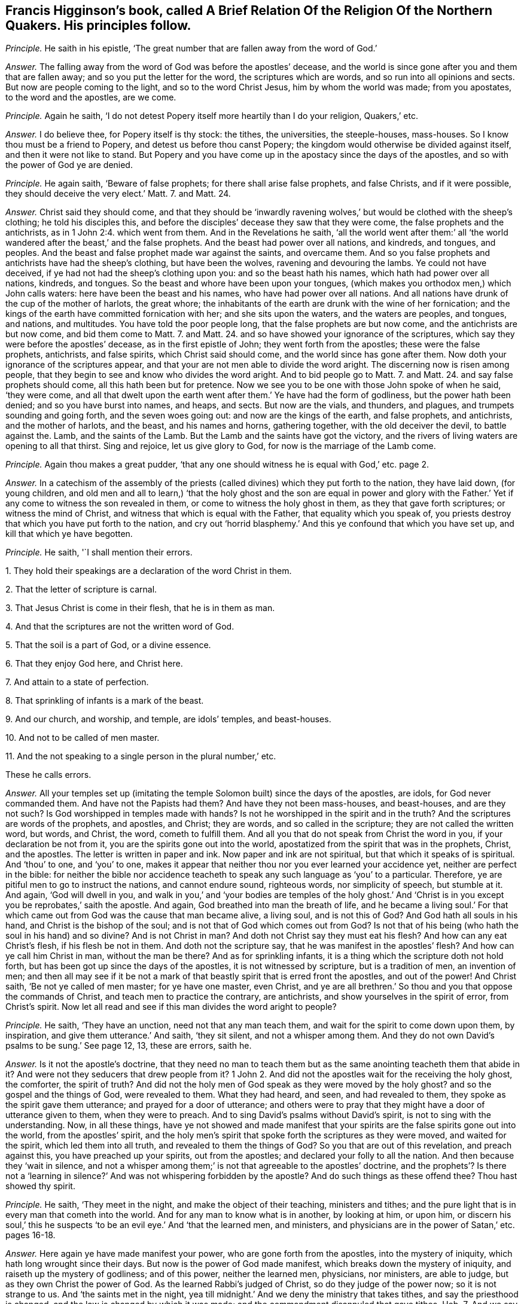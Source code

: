 [.style-blurb, short="The Religion of the Northern Quakers"]
== Francis Higginson`'s book, called [.book-title]#A Brief Relation Of the Religion Of the Northern Quakers.# His principles follow.

[.discourse-part]
_Principle._ He saith in his epistle,
'`The great number that are fallen away from the word of God.`'

[.discourse-part]
_Answer._ The falling away from the word of God was before the apostles`' decease,
and the world is since gone after you and them that are fallen away;
and so you put the letter for the word, the scriptures which are words,
and so run into all opinions and sects.
But now are people coming to the light, and so to the word Christ Jesus,
him by whom the world was made; from you apostates, to the word and the apostles,
are we come.

[.discourse-part]
_Principle._ Again he saith, '`I do not detest Popery itself more heartily than I do your religion,
Quakers,`' etc.

[.discourse-part]
_Answer._ I do believe thee, for Popery itself is thy stock: the tithes, the universities,
the steeple-houses, mass-houses.
So I know thou must be a friend to Popery, and detest us before thou canst Popery;
the kingdom would otherwise be divided against itself,
and then it were not like to stand.
But Popery and you have come up in the apostacy since the days of the apostles,
and so with the power of God ye are denied.

[.discourse-part]
_Principle._ He again saith, '`Beware of false prophets; for there shall arise false prophets,
and false Christs, and if it were possible, they should deceive the very elect.`'
Matt. 7. and Matt. 24.

[.discourse-part]
_Answer._ Christ said they should come,
and that they should be '`inwardly ravening wolves,`'
but would be clothed with the sheep`'s clothing;
he told his disciples this,
and before the disciples`' decease they saw that they were come,
the false prophets and the antichrists, as in 1 John 2:4. which went from them.
And in the Revelations he saith,
'`all the world went after them:`' all
'`the world wandered after the beast,`' and the false prophets.
And the beast had power over all nations, and kindreds, and tongues, and peoples.
And the beast and false prophet made war against the saints, and overcame them.
And so you false prophets and antichrists have had the sheep`'s clothing,
but have been the wolves, ravening and devouring the lambs.
Ye could not have deceived, if ye had not had the sheep`'s clothing upon you:
and so the beast hath his names, which hath had power over all nations, kindreds,
and tongues.
So the beast and whore have been upon your tongues,
(which makes you orthodox men,) which John calls waters:
here have been the beast and his names, who have had power over all nations.
And all nations have drunk of the cup of the mother of harlots, the great whore;
the inhabitants of the earth are drunk with the wine of her fornication;
and the kings of the earth have committed fornication with her;
and she sits upon the waters, and the waters are peoples, and tongues, and nations,
and multitudes.
You have told the poor people long, that the false prophets are but now come,
and the antichrists are but now come, and bid them come to Matt. 7. and Matt. 24.
and so have showed your ignorance of the scriptures,
which say they were before the apostles`' decease, as in the first epistle of John;
they went forth from the apostles; these were the false prophets, antichrists,
and false spirits, which Christ said should come,
and the world since has gone after them.
Now doth your ignorance of the scriptures appear,
and that your are not men able to divide the word aright.
The discerning now is risen among people,
that they begin to see and know who divides the word aright.
And to bid people go to Matt. 7. and Matt. 24.
and say false prophets should come, all this hath been but for pretence.
Now we see you to be one with those John spoke of when he said, '`they were come,
and all that dwelt upon the earth went after them.`' Ye have had the form of godliness,
but the power hath been denied; and so you have burst into names, and heaps, and sects.
But now are the vials, and thunders, and plagues, and trumpets sounding and going forth,
and the seven woes going out: and now are the kings of the earth, and false prophets,
and antichrists, and the mother of harlots, and the beast, and his names and horns,
gathering together, with the old deceiver the devil, to battle against the.
Lamb, and the saints of the Lamb.
But the Lamb and the saints have got the victory,
and the rivers of living waters are opening to all that thirst.
Sing and rejoice, let us give glory to God, for now is the marriage of the Lamb come.

[.discourse-part]
_Principle._ Again thou makes a great pudder,
'`that any one should witness he is equal with God,`' etc. page 2.

[.discourse-part]
_Answer._ In a catechism of the assembly of the priests
(called divines) which they put forth to the nation,
they have laid down, (for young children,
and old men and all to learn,) '`that the holy ghost and the son are equal in power
and glory with the Father.`' Yet if any come to witness the son revealed in them,
or come to witness the holy ghost in them, as they that gave forth scriptures;
or witness the mind of Christ, and witness that which is equal with the Father,
that equality which you speak of,
you priests destroy that which you have put forth to the nation,
and cry out '`horrid blasphemy.`' And this ye confound that which you have set up,
and kill that which ye have begotten.

[.discourse-part]
_Principle._ He saith, '`I shall mention their errors.

[.numbered-group]
====

[.numbered]
1+++.+++ They hold their speakings are a declaration of the word Christ in them.

[.numbered]
2+++.+++ That the letter of scripture is carnal.

[.numbered]
3+++.+++ That Jesus Christ is come in their flesh, that he is in them as man.

[.numbered]
4+++.+++ And that the scriptures are not the written word of God.

[.numbered]
5+++.+++ That the soil is a part of God, or a divine essence.

[.numbered]
6+++.+++ That they enjoy God here, and Christ here.

[.numbered]
7+++.+++ And attain to a state of perfection.

[.numbered]
8+++.+++ That sprinkling of infants is a mark of the beast.

[.numbered]
9+++.+++ And our church, and worship, and temple, are idols`' temples, and beast-houses.

[.numbered]
10+++.+++ And not to be called of men master.

[.numbered]
11+++.+++ And the not speaking to a single person in the plural number,`' etc.

====

These he calls errors.

[.discourse-part]
_Answer._ All your temples set up (imitating the temple
Solomon built) since the days of the apostles,
are idols, for God never commanded them.
And have not the Papists had them?
And have they not been mass-houses, and beast-houses, and are they not such?
Is God worshipped in temples made with hands?
Is not he worshipped in the spirit and in the truth?
And the scriptures are words of the prophets, and apostles, and Christ; they are words,
and so called in the scripture; they are not called the written word, but words,
and Christ, the word, cometh to fulfill them.
And all you that do not speak from Christ the word in you,
if your declaration be not from it, you are the spirits gone out into the world,
apostatized from the spirit that was in the prophets, Christ, and the apostles.
The letter is written in paper and ink.
Now paper and ink are not spiritual, but that which it speaks of is spiritual.
And '`thou`' to one, and '`you`' to one,
makes it appear that neither thou nor you ever learned your accidence yet,
neither are perfect in the bible:
for neither the bible nor accidence teacheth to speak
any such language as '`you`' to a particular.
Therefore, ye are pitiful men to go to instruct the nations, and cannot endure sound,
righteous words, nor simplicity of speech, but stumble at it.
And again, '`God will dwell in you,
and walk in you,`' and '`your bodies are temples of the holy ghost.`'
And '`Christ is in you except you be reprobates,`' saith the apostle.
And again, God breathed into man the breath of life,
and he became a living soul.`' For that which came
out from God was the cause that man became alive,
a living soul, and is not this of God?
And God hath all souls in his hand, and Christ is the bishop of the soul;
and is not that of God which comes out from God?
Is not that of his being (who hath the soul in his hand) and so divine?
And is not Christ in man?
And doth not Christ say they must eat his flesh?
And how can any eat Christ`'s flesh, if his flesh be not in them.
And doth not the scripture say, that he was manifest in the apostles`' flesh?
And how can ye call him Christ in man, without the man be there?
And as for sprinkling infants, it is a thing which the scripture doth not hold forth,
but has been got up since the days of the apostles, it is not witnessed by scripture,
but is a tradition of men, an invention of men;
and then all may see if it be not a mark of that
beastly spirit that is erred front the apostles,
and out of the power!
And Christ saith, '`Be not ye called of men master; for ye have one master, even Christ,
and ye are all brethren.`' So thou and you that oppose the commands of Christ,
and teach men to practice the contrary, are antichrists,
and show yourselves in the spirit of error, from Christ`'s spirit.
Now let all read and see if this man divides the word aright to people?

[.discourse-part]
_Principle._ He saith, '`They have an unction, need not that any man teach them,
and wait for the spirit to come down upon them, by inspiration,
and give them utterance.`' And saith, '`they sit silent, and not a whisper among them.
And they do not own David`'s psalms to be sung.`' See page 12, 13, these are errors,
saith he.

[.discourse-part]
_Answer._ Is it not the apostle`'s doctrine,
that they need no man to teach them but as the same
anointing teacheth them that abide in it?
And were not they seducers that drew people from it?
1 John 2. And did not the apostles wait for the receiving the holy ghost, the comforter,
the spirit of truth?
And did not the holy men of God speak as they were moved by the holy ghost?
and so the gospel and the things of God, were revealed to them.
What they had heard, and seen, and had revealed to them,
they spoke as the spirit gave them utterance; and prayed for a door of utterance;
and others were to pray that they might have a door of utterance given to them,
when they were to preach.
And to sing David`'s psalms without David`'s spirit,
is not to sing with the understanding.
Now, in all these things,
have ye not showed and made manifest that your spirits
are the false spirits gone out into the world,
from the apostles`' spirit,
and the holy men`'s spirit that spoke forth the scriptures as they were moved,
and waited for the spirit, which led them into all truth,
and revealed to them the things of God?
So you that are out of this revelation, and preach against this,
you have preached up your spirits, out from the apostles;
and declared your folly to all the nation.
And then because they '`wait in silence,
and not a whisper among them;`' is not that agreeable to the apostles`' doctrine,
and the prophets`'? Is there not a '`learning in silence?`'
And was not whispering forbidden by the apostle?
And do such things as these offend thee?
Thou hast showed thy spirit.

[.discourse-part]
_Principle._ He saith, '`They meet in the night, and make the object of their teaching,
ministers and tithes; and the pure light that is in every man that cometh into the world.
And for any man to know what is in another, by looking at him, or upon him,
or discern his soul,`' this he suspects '`to be an
evil eye.`' And '`that the learned men,
and ministers, and physicians are in the power of Satan,`' etc. pages 16-18.

[.discourse-part]
_Answer._ Here again ye have made manifest your power, who are gone forth from the apostles,
into the mystery of iniquity, which hath long wrought since their days.
But now is the power of God made manifest, which breaks down the mystery of iniquity,
and raiseth up the mystery of godliness; and of this power, neither the learned men,
physicians, nor ministers, are able to judge, but as they own Christ the power of God.
As the learned Rabbi`'s judged of Christ, so do they judge of the power now;
so it is not strange to us.
And '`the saints met in the night,
yea till midnight.`' And we deny the ministry that takes tithes,
and say the priesthood is changed, and the law is changed by which it was made;
and the commandment disannuled that gave tithes.
Heb. 7. And we say Christ is come a priest after the order of Melchisedeck,
the similitude and likeness, who ends the similitude and likeness.
In Christ is the end of similitudes and likenesses, and of wars, in whom is peace.
So no tithes are to be paid to the similitude and likeness.
But all are to come to the son, and to hear the son, and honour the son.
'`I will give him for a covenant of light unto the Gentiles,
and a new covenant to the house of Israel and the house
of Judah.`' Christ told the Jews to whom he was promised,
that he was the light of the world; and the prophet said God would give him,
'`for a covenant of light unto the Gentiles.`' And Christ bid them
believe in the light,`' and they should have the light of life,
and should not walk in darkness.
And John saith, '`if ye walk in the light, then have ye fellowship one with another,
and the blood of the son of God cleanseth you from
all sin.`' So none come out of the darkness,
and out of the stumbling, and have peace with God, but who come to the light.
And art thou offended at this object?
Dost thou stumble at this light?
at the door, the rock, the corner-stone, splitting thyself against it?
But it is fallen upon thy head.

Again, the spiritual man discerns and judgeth all things.
And as face answers face, so doth the spirit of the Lord in man.
And man may discern by the spirit of the Lord God, where the seed is in the death,
and where the seed is not, and where the soul is living,
(in which the Lord hath pleasure,) and where it is in the death,
as the scriptures of truth testify.
The holy men of God discern it, and ye being ignorant of this,
manifest that ye have neither salt, nor savour, nor handling, nor tasting, nor seeing,
nor feeling.
But what ye know, ye know naturally as brute beasts; and so there is the evil eye,
not having spirits of discerning and savouring.
How should ye minister unto people, to their states and conditions,
if ye cannot discern the spirits which are in them?
How are ye ministers of the spirit?
The natural man, though he have all the natural tongues,
doth not receive the things of God, yet the natural man may get the letter:
and if he have not the spirit that gave it forth, he is not a minister of the spirit,
but of the letter, and is erred from the spirit that the apostles were in, as you are,
who have made yourselves manifest.

[.discourse-part]
_Principle._ He saith,
'`The Quakers will have no tools taken out of the shops
of human learning to work withal.`' See page 26. Again,
'`They call our ministers state`'s ministers, or priests;
and some of the Quakers go naked through the streets,`' etc.

[.discourse-part]
_Answer._ How ignorant art thou here of scripture!
Will not all people here judge thy ignorance, and your ignorance?
For the scripture shows that the Lord made his prophet Isaiah to put off his clothes,
and go naked among the Egyptians and Ethiopeans, for a sign to them,
a figure of their nakedness: and if the Lord has made some as figures among you,
or to go naked, as a figure of your nakedness, who are of the spiritual Egypt,
and of their root, and stock;
and of those false spirits that went out into the world from the apostles:
if the Lord make some as signs among you of your nakedness,
how you have ravened from the spirit of God, and want the clothing of it;
look upon your own shame that that may be covered.
Are they not innocent people that go naked among you, and that are an offence unto you,
who see not your shame?
And are not ye state`'s ministers, made by men, and schools,
and colleges set up by the state, are not your maintenance, your tithes from the state?
And ye say '`ye never heard the voice of God,
nor Christ`'s voice immediately from heaven?`' Whose ministers are ye then,
but state`'s ministers?
And ye deny immediate revelation, and inspiration.
How can we say ye are ministers made by the will of God,
when ye tell us ye never heard his voice?
Or how can we say you are ministers of Christ, while ye deny revelation and inspiration,
and immediate voice from heaven, and so know not the son and the spirit that reveals?
As for your '`tools that come out of your shops of human learning,`' the
Quakers deny your shops of tools that come out of the human learning.
And the scripture gives no such expressions as a '`shop of tools,`' nor do we
find that ever the prophets or apostles had a shop of tools of human learning.
But your shops of tools of human learning have come
up in the apostacy since the days of the apostles,
and these are your tools that you work with in the apostacy.
And so ye workmen will fall out with one another`'s work,
and with your tools strike at one another.
Ye have had a shop, that inwardly ravened, that went forth from the apostles,
the false spirits that went out into the world;
ye have had a shop of tools with which ye have worked, and lived in your old authors,
and books, and studies, and fathers; and so burst into many heads and heaps,
one destroying the other about his work!
All your tools ye have wrought with since the apostacy,
have been taken out of the shops of human learning, which are earthly;
this proves ye are apostates, and the spirits that are gone out into the world.
And Luke saith the tongues of Hebrew, Greek, and Latin,
were set up over Christ by Pilate who crucified him.
And John saith the beast had power over all tongues,
and that the whore sits upon the tongues, and that the tongues are waters.
What!
Hath the beast sat upon our tongues?
Upon our orthodox men, our schools, and colleges?
And doth the whore sit on our tongues, upon the original, and upon our tools and shops?
And are these set above Christ?
It is not unlike but that the beast may have power over all these.
The earth was of one language before they built Babel,
and when they imagined to build Babel, God confounded them into many languages.
But the life is risen, '`Christ Jesus, which was before Babel was,
and before Pilate was that set the many languages upon him;
the life is risen over them and you all, which life, Christ,
breaks to pieces both your shops and tools of human learning:
and so your glory is marred, and your pride is stained.
The life is risen, Christ the life is risen over you.
The merchants and the tradesmen rage, who have long had your shops.
Sing and rejoice over them, ye saints!

[.discourse-part]
_Principle._ He saith, '`The apostle said, the last times would be perilous,
there should be false accusers, and fierce.
despisers of them that are good.`' Again he saith,
'`a Turk or an Indian will deny the light within him.`' Again,
'`Christ is in heaven with his carnal body.`' See page 43, 45, 48.

[.discourse-part]
_Answer._ Christ`'s body is a glorified body, and the scripture nowhere says,
that Christ`'s body is a carnal body in heaven.

Again, the perilous times came before the apostles`' decease,
they saw them that were '`false accusers,
and fierce despisers of them that were good;`' they that
'`had the form of godliness, but denied the power,`'
that were '`lovers of themselves and covetous,`'
and these were crept in before the apostles`' decease;
and since the days of the apostles the world has gone after them.
So that covetous, heady, and fierce despisers have ruled;
they have been like Jannes and Jambres, who withstood Moses,
when the children of Israel were to come out of Egypt.
And so do you withstand the truth, who are covetous and high-minded, heady,
'`fierce despisers of them that are good, having a form of godliness,
but denying the power thereof,`' which are to be turned away from;
so you keep people in spiritual Egypt and Sodom.
Are ye not all covetous, and lovers of yourselves?
And do not you all deny the light '`that lighteth every man that cometh into the world,`'
'`Christ the power of God,`' and so keep people under your teaching all their life time,
laden with their sin and divers lusts while they are upon the earth,
telling them that there is no perfection here?
That ministry that tosseth people up and down with your slights, and wiles,
and windy doctrine, never makes them able to come to the knowledge of the truth;
which truth is the light that '`doth enlighten every man that cometh
into the world.`' Are not ye '`fierce despisers of them that are
good?`' Hath not all the blood of the martyrs and saints,
which hath been shed since the days of the apostles, been by the stock that you are in,
who are the false spirits,
erred from the true spirit that the prophets and apostles were in,
and gone out into the world from them?
And ye confess ye have not the same infallible spirit that the prophets, Christ,
and the apostles had: this Eaton the pastor admits.
But neither the Indians nor Turks will deny the light, that convinceth them of sin;
for to the Turks and Indians was the covenant promised, as well as to the Jews,
for they are heathen.
And thus your ignorance appears, both of the scriptures of truth and ministers of God,
and with them you are judged.

[.discourse-part]
_Principle._
Priest Coale saith, '`The light which he is justified by is a created light,`' page 56.

[.discourse-part]
_Answer._ Neither the scriptures of truth which the saints declared, nor Christ,
ever held forth a created light as justifying;
for the saints are justified by Christ the light, by whom all things were created.
That light was not created, that was the saints`' justification.

[.discourse-part]
_Principle._ He saith, '`Who are washed from their sins by the blood of Christ,
and made priests unto God; and in this sense,
if they themselves do not once become priests,
they will become companions of devils forever.`' See page 56.

[.discourse-part]
_Answer._ They that become priests to God, and are washed by the blood of Jesus Christ,
are come out of the devil`'s power and overcome him by the blood of the Lamb,
and own the light to be their justification, which thou denies.

[.discourse-part]
_Principle._ He tells us of '`Paul`'s mediate call,
and that his extraordinary call of itself had not been sufficient.`'

[.discourse-part]
_Answer._ The scripture tells us no such thing as Paul`'s mediate call;
and Paul declares himself a minister '`not of man, nor by man,
but by the will of God,`' and that was sufficient;
which call you are out of since his days, who are called by men.

[.discourse-part]
_Principle._ He saith, '`Christ doth not forbid simply to be called of men master,`' etc. page 62.

[.discourse-part]
_Answer._ It was Christ`'s command plainly to his disciples, '`Be not ye of men called master,
for ye have one master,
even Christ.`' And thus thou stands against Christ`'s doctrine and commands,
and so art a transgressor, and an antichrist.

[.discourse-part]
_Principle._ He saith, '`Christ`'s human nature,`' etc.

[.discourse-part]
_Answer._ Where doth the scripture speak of human?
Where is the word human written?
Tell us that we may search for it.
Now, we do not deny that Christ, according to the flesh, was of Abraham,
but deny the word human.
Christ`'s nature is not human, which is earthly, for that is the first Adam.

[.discourse-part]
_Principle._ Priest Coale saith, '`his justification is not done within him,
but without him in the court of heaven.`'

[.discourse-part]
_Answer._ Reprobates may talk of justification.
Did not Christ work justification without them upon the earth for mankind,
and brought righteousness?
And where Christ is made manifest within,
is not their justification wrought there from heaven, within?
Where faith is witnessed within, doth not that justify?
And none know justification in truth, but where it is wrought within.
See pages 77-78.

[.discourse-part]
_Principle._ Again priest Coale saith, '`the life that he lives is a created life.`'

[.discourse-part]
_Answer._ So thou hast showed thyself a natural, not a spiritual man,
nor a son of God led by the spirit of God, nor in the faith; and dost not live by faith,
nor in the spirit, so hast manifested vain glory.

[.discourse-part]
_Principle._ He calls '`trembling and quaking the shaking of the soul.`'

[.discourse-part]
_Answer._ The power of the Lord God cometh to shake down that nature which prisons the soul,
and set it free.
And as for all thy other complaints, revilings, railings, and lies,
they will turn upon thyself, and will be hard for thee to bear:
and thou shalt cry out with Cain, when thou feelest the burden;
who are out of Christ`'s steps,
who is '`the light that lighteth every man that cometh into
the world.`' As in the day of thy judgment thou shalt witness,
and the witness in thy conscience shall answer.
